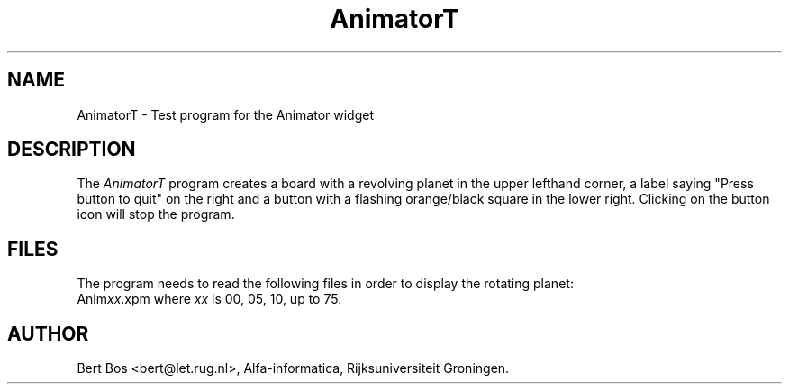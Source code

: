 .TH "AnimatorT" "1" "11 Nov 1992" "Version 3.0" "Free Widget Foundation"
.SH NAME
AnimatorT \- Test program for the Animator widget
.SH DESCRIPTION
The
.I AnimatorT
program creates a board with a revolving planet in the upper lefthand
corner, a label saying "Press button to quit" on the right and a
button with a flashing orange/black square in the lower right.
Clicking on the button icon will stop the program.
.SH FILES
The program needs to read the following files in order to display the
rotating planet:
.sp.5
.nf
Anim\fIxx\fP.xpm  where \fIxx\fP is 00, 05, 10, up to 75.
.fi
.SH AUTHOR
Bert Bos <bert@let.rug.nl>, Alfa-informatica, Rijksuniversiteit
Groningen.

